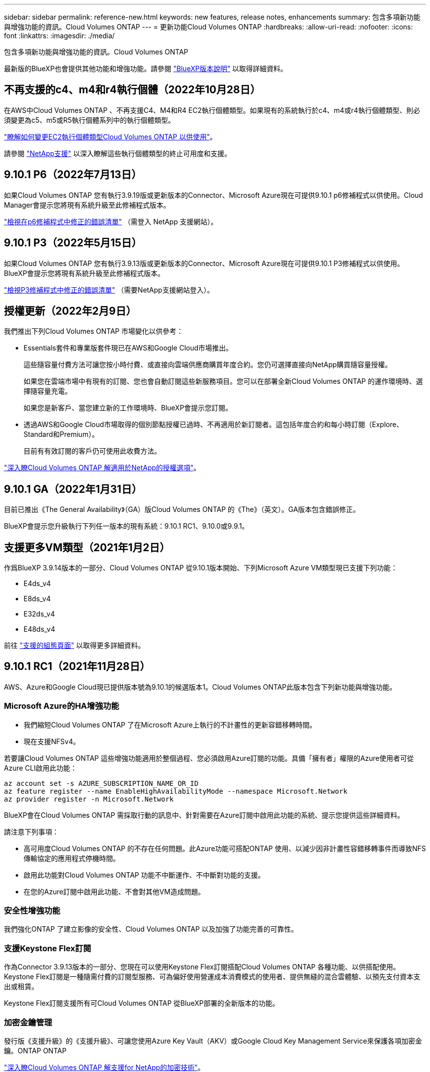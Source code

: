 ---
sidebar: sidebar 
permalink: reference-new.html 
keywords: new features, release notes, enhancements 
summary: 包含多項新功能與增強功能的資訊。Cloud Volumes ONTAP 
---
= 更新功能Cloud Volumes ONTAP
:hardbreaks:
:allow-uri-read: 
:nofooter: 
:icons: font
:linkattrs: 
:imagesdir: ./media/


[role="lead"]
包含多項新功能與增強功能的資訊。Cloud Volumes ONTAP

最新版的BlueXP也會提供其他功能和增強功能。請參閱 https://docs.netapp.com/us-en/cloud-manager-cloud-volumes-ontap/whats-new.html["BlueXP版本說明"^] 以取得詳細資料。



== 不再支援的c4、m4和r4執行個體（2022年10月28日）

在AWS中Cloud Volumes ONTAP 、不再支援C4、M4和R4 EC2執行個體類型。如果現有的系統執行於c4、m4或r4執行個體類型、則必須變更為c5、m5或R5執行個體系列中的執行個體類型。

link:https://docs.netapp.com/us-en/cloud-manager-cloud-volumes-ontap/task-change-ec2-instance.html["瞭解如何變更EC2執行個體類型Cloud Volumes ONTAP 以供使用"^]。

請參閱 link:https://mysupport.netapp.com/info/communications/ECMLP2880231.html["NetApp支援"^] 以深入瞭解這些執行個體類型的終止可用度和支援。



== 9.10.1 P6（2022年7月13日）

如果Cloud Volumes ONTAP 您有執行3.9.19版或更新版本的Connector、Microsoft Azure現在可提供9.10.1 p6修補程式以供使用。Cloud Manager會提示您將現有系統升級至此修補程式版本。

https://mysupport.netapp.com/site/products/all/details/cloud-volumes-ontap/downloads-tab/download/62632/9.10.1P6["檢視在p6修補程式中修正的錯誤清單"^] （需登入 NetApp 支援網站）。



== 9.10.1 P3（2022年5月15日）

如果Cloud Volumes ONTAP 您有執行3.9.13版或更新版本的Connector、Microsoft Azure現在可提供9.10.1 P3修補程式以供使用。BlueXP會提示您將現有系統升級至此修補程式版本。

https://mysupport.netapp.com/site/products/all/details/cloud-volumes-ontap/downloads-tab/download/62632/9.10.1P3["檢視P3修補程式中修正的錯誤清單"^] （需要NetApp支援網站登入）。



== 授權更新（2022年2月9日）

我們推出下列Cloud Volumes ONTAP 市場變化以供參考：

* Essentials套件和專業版套件現已在AWS和Google Cloud市場推出。
+
這些隨容量付費方法可讓您按小時付費、或直接向雲端供應商購買年度合約。您仍可選擇直接向NetApp購買隨容量授權。

+
如果您在雲端市場中有現有的訂閱、您也會自動訂閱這些新服務項目。您可以在部署全新Cloud Volumes ONTAP 的運作環境時、選擇隨容量充電。

+
如果您是新客戶、當您建立新的工作環境時、BlueXP會提示您訂閱。

* 透過AWS和Google Cloud市場取得的個別節點授權已過時、不再適用於新訂閱者。這包括年度合約和每小時訂閱（Explore、Standard和Premium）。
+
目前有有效訂閱的客戶仍可使用此收費方法。



link:concept-licensing.html["深入瞭Cloud Volumes ONTAP 解適用於NetApp的授權選項"]。



== 9.10.1 GA（2022年1月31日）

目前已推出《The General Availability》（GA）版Cloud Volumes ONTAP 的《The》（英文）。GA版本包含錯誤修正。

BlueXP會提示您升級執行下列任一版本的現有系統：9.10.1 RC1、9.10.0或9.9.1。



== 支援更多VM類型（2021年1月2日）

作爲BlueXP 3.9.14版本的一部分、Cloud Volumes ONTAP 從9.10.1版本開始、下列Microsoft Azure VM類型現已支援下列功能：

* E4ds_v4
* E8ds_v4
* E32ds_v4
* E48ds_v4


前往 link:reference-configs-azure.html["支援的組態頁面"] 以取得更多詳細資料。



== 9.10.1 RC1（2021年11月28日）

AWS、Azure和Google Cloud現已提供版本號為9.10.1的候選版本1。Cloud Volumes ONTAP此版本包含下列新功能與增強功能。



=== Microsoft Azure的HA增強功能

* 我們縮短Cloud Volumes ONTAP 了在Microsoft Azure上執行的不計畫性的更新容錯移轉時間。
* 現在支援NFSv4。


若要讓Cloud Volumes ONTAP 這些增強功能適用於整個過程、您必須啟用Azure訂閱的功能。具備「擁有者」權限的Azure使用者可從Azure CLI啟用此功能：

[source, azurecli]
----
az account set -s AZURE_SUBSCRIPTION_NAME_OR_ID
az feature register --name EnableHighAvailabilityMode --namespace Microsoft.Network
az provider register -n Microsoft.Network
----
BlueXP會在Cloud Volumes ONTAP 需採取行動的訊息中、針對需要在Azure訂閱中啟用此功能的系統、提示您提供這些詳細資料。

請注意下列事項：

* 高可用度Cloud Volumes ONTAP 的不存在任何問題。此Azure功能可搭配ONTAP 使用、以減少因非計畫性容錯移轉事件而導致NFS傳輸協定的應用程式停機時間。
* 啟用此功能對Cloud Volumes ONTAP 功能不中斷運作、不中斷對功能的支援。
* 在您的Azure訂閱中啟用此功能、不會對其他VM造成問題。




=== 安全性增強功能

我們強化ONTAP 了建立影像的安全性、Cloud Volumes ONTAP 以及加強了功能完善的可靠性。



=== 支援Keystone Flex訂閱

作為Connector 3.9.13版本的一部分、您現在可以使用Keystone Flex訂閱搭配Cloud Volumes ONTAP 各種功能、以供搭配使用。Keystone Flex訂閱是一種隨需付費的訂閱型服務、可為偏好使用營運成本消費模式的使用者、提供無縫的混合雲體驗、以預先支付資本支出或租賃。

Keystone Flex訂閱支援所有可Cloud Volumes ONTAP 從BlueXP部署的全新版本的功能。



=== 加密金鑰管理

發行版《支援升級》的《支援升級》、可讓您使用Azure Key Vault（AKV）或Google Cloud Key Management Service來保護各項加密金鑰。ONTAP ONTAP

https://docs.netapp.com/us-en/cloud-manager-cloud-volumes-ontap/concept-security.html["深入瞭Cloud Volumes ONTAP 解支援for NetApp的加密技術"^]。



== 所需版本的BlueXP Connector

BlueXP Connector必須執行3.9.13版或更新版本、才能部署新Cloud Volumes ONTAP 的版本的更新版本、並將現有系統升級至9.10.1版。


TIP: 連接器的自動升級預設為啟用、因此您應該執行最新版本。



== 升級附註

* 必須從BlueXP完成升級。Cloud Volumes ONTAP您不應 Cloud Volumes ONTAP 使用 System Manager 或 CLI 來升級功能。這樣做可能會影響系統穩定性。
* 您可以從Cloud Volumes ONTAP 9.10.0版本和9.9.1版本升級至版本的版本。BlueXP會提示您將合格Cloud Volumes ONTAP 的更新版升級至9.10.1版。
+
http://docs.netapp.com/us-en/cloud-manager-cloud-volumes-ontap/task-updating-ontap-cloud.html["瞭解如何在BlueXP通知您時進行升級"^]。

* 單一節點系統的升級可讓系統離線長達25分鐘、在此期間I/O會中斷。
* 升級 HA 配對不中斷營運、而且 I/O 不中斷。在此不中斷營運的升級程序中、會同時升級每個節點、以繼續為用戶端提供 I/O 服務。




=== DS3_v2

從9.9.1版開始、DS3_v2 VM類型不再支援新的和現有Cloud Volumes ONTAP 的版本。如果此VM類型上有執行的現有系統、則在升級至9.10.1之前、必須先變更VM類型。
